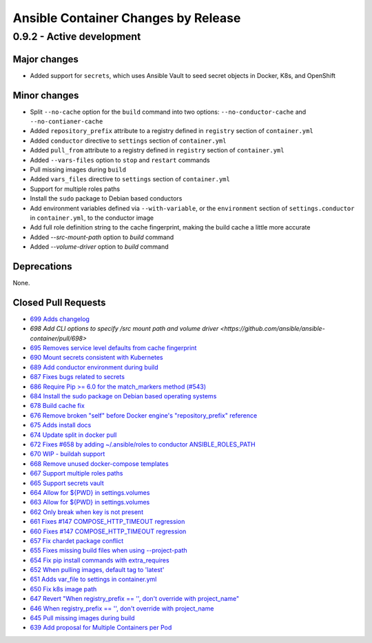 Ansible Container Changes by Release
====================================

0.9.2 - Active development
--------------------------

Major changes
`````````````
- Added support for ``secrets``, which uses Ansible Vault to seed secret objects in Docker, K8s, and OpenShift

Minor changes
`````````````
- Split ``--no-cache`` option for the ``build`` command into two options: ``--no-conductor-cache`` and ``--no-contianer-cache``
- Added ``repository_prefix`` attribute to a registry defined in ``registry`` section of ``container.yml`` 
- Added ``conductor`` directive to ``settings`` section of ``container.yml``
- Added ``pull_from`` attribute to a registry defined in ``registry`` section of ``container.yml``
- Added ``--vars-files`` option to ``stop`` and ``restart`` commands
- Pull missing images during ``build``
- Added ``vars_files`` directive to ``settings`` section of ``container.yml`` 
- Support for multiple roles paths
- Install the ``sudo`` package to Debian based conductors
- Add environment variables defined via ``--with-variable``, or the ``environment`` section of ``settings.conductor`` in ``container.yml``, to the conductor image
- Add full role definition string to the cache fingerprint, making the build cache a little more accurate
- Added `--src-mount-path` option to `build` command
- Added `--volume-driver` option to `build` command

Deprecations
````````````
None.

Closed Pull Requests
````````````````````
- `699 Adds changelog <https://github.com/ansible/ansible-container/pull/699>`_
- `698 Add CLI options to specify /src mount path and volume driver <https://github.com/ansible/ansible-container/pull/698>`
- `695 Removes service level defaults from cache fingerprint <https://github.com/ansible/ansible-container/pull/695>`_
- `690 Mount secrets consistent with Kubernetes <https://github.com/ansible/ansible-container/pull/690>`_
- `689 Add conductor environment during build <https://github.com/ansible/ansible-container/pull/689>`_
- `687 Fixes bugs related to secrets <https://github.com/ansible/ansible-container/pull/687>`_
- `686 Require Pip >= 6.0 for the match_markers method (#543) <https://github.com/ansible/ansible-container/pull/686>`_
- `684 Install the sudo package on Debian based operating systems <https://github.com/ansible/ansible-container/pull/684>`_
- `678 Build cache fix <https://github.com/ansible/ansible-container/pull/678>`_
- `676 Remove broken "self" before Docker engine's "repository_prefix" reference <https://github.com/ansible/ansible-container/pull/676>`_
- `675 Adds install docs <https://github.com/ansible/ansible-container/pull/675>`_
- `674 Update split in docker pull <https://github.com/ansible/ansible-container/pull/674>`_
- `672 Fixes #658 by adding ~/.ansible/roles to conductor ANSIBLE_ROLES_PATH <https://github.com/ansible/ansible-container/pull/672>`_
- `670 WIP - buildah support <https://github.com/ansible/ansible-container/pull/670>`_
- `668 Remove unused docker-compose templates <https://github.com/ansible/ansible-container/pull/668>`_
- `667 Support multiple roles paths <https://github.com/ansible/ansible-container/pull/667>`_
- `665 Support secrets vault <https://github.com/ansible/ansible-container/pull/665>`_
- `664 Allow for ${PWD} in settings.volumes <https://github.com/ansible/ansible-container/pull/664>`_
- `663 Allow for ${PWD} in settings.volumes <https://github.com/ansible/ansible-container/pull/663>`_
- `662 Only break when key is not present <https://github.com/ansible/ansible-container/pull/662>`_
- `661 Fixes #147 COMPOSE_HTTP_TIMEOUT regression <https://github.com/ansible/ansible-container/pull/661>`_
- `660 Fixes #147 COMPOSE_HTTP_TIMEOUT regression <https://github.com/ansible/ansible-container/pull/660>`_
- `657 Fix chardet package conflict <https://github.com/ansible/ansible-container/pull/657>`_
- `655 Fixes missing build files when using --project-path <https://github.com/ansible/ansible-container/pull/655>`_
- `654 Fix pip install commands with extra_requires <https://github.com/ansible/ansible-container/pull/654>`_
- `652 When pulling images, default tag to 'latest' <https://github.com/ansible/ansible-container/pull/652>`_
- `651 Adds var_file to settings in container.yml <https://github.com/ansible/ansible-container/pull/651>`_
- `650 Fix k8s image path <https://github.com/ansible/ansible-container/pull/650>`_
- `647 Revert "When registry_prefix == '', don't override with project_name" <https://github.com/ansible/ansible-container/pull/647>`_
- `646 When registry_prefix == '', don't override with project_name <https://github.com/ansible/ansible-container/pull/646>`_
- `645 Pull missing images during build <https://github.com/ansible/ansible-container/pull/645>`_
- `639 Add proposal for Multiple Containers per Pod <https://github.com/ansible/ansible-container/pull/639>`_
